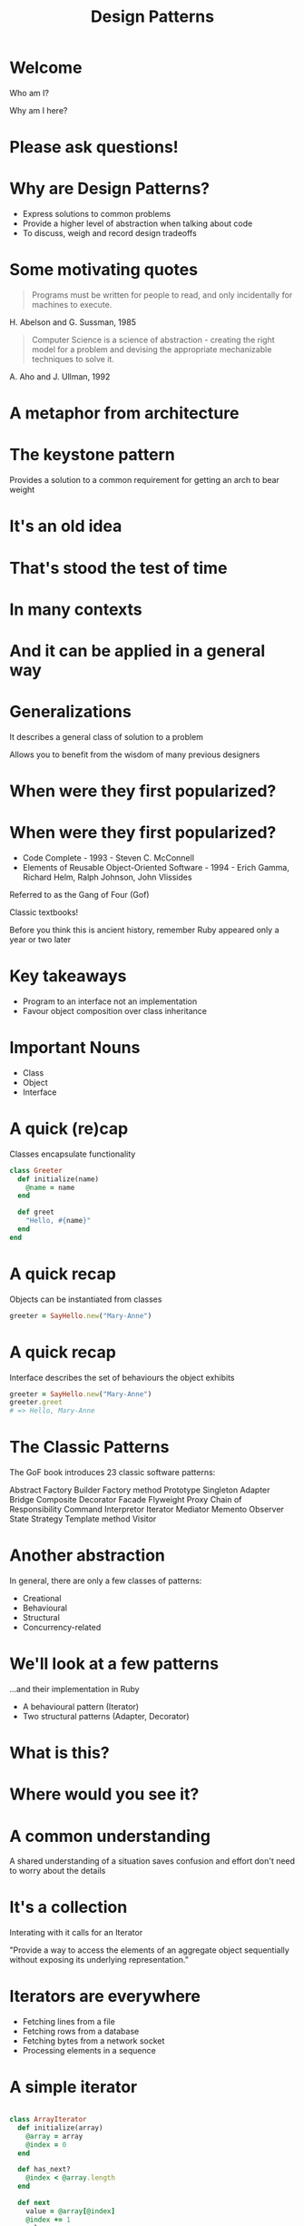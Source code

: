 #+Title: Design Patterns
#+Author:
#+Email:

#+REVEAL_EXTRA_CSS: css/main.css
#+REVEAL_THEME: moon
#+OPTIONS: num:nil toc:nil reveal_mathjax:t reveal_history:t
#+REVEAL_TRANS: fade

* Welcome

Who am I?

Why am I here?

* Please ask questions!

* Why are Design Patterns?

- Express solutions to common problems
- Provide a higher level of abstraction when talking about code
- To discuss, weigh and record design tradeoffs

* Some motivating quotes

#+BEGIN_HTML
<blockquote>
Programs must be written for people to read, and only incidentally for
machines to execute.
</blockquote>
#+END_HTML

H. Abelson and G. Sussman, 1985

#+BEGIN_HTML
<blockquote>
Computer Science is a science of abstraction - creating the right
model for a problem and devising the appropriate mechanizable
techniques to solve it.
</blockquote>
#+END_HTML

A. Aho and J. Ullman, 1992

* A metaphor from architecture

* The keystone pattern

Provides a solution to a common requirement for getting an arch to
bear weight

* It's an old idea

[[./images/keystones/roman.jpg]]

* That's stood the test of time

[[./images/keystones/bridge.jpg]]

* In many contexts

[[./images/keystones/circular.jpg]]

* And it can be applied in a general way

[[./images/keystones/flat-arch.jpg]]

* Generalizations

It describes a general class of solution to a problem

Allows you to benefit from the wisdom of many previous designers

* When were they first popularized?

[[./images/gof.jpg]]

[[./images/code-complete.jpg]]

* When were they first popularized?

- Code Complete - 1993 - Steven C. McConnell
- Elements of Reusable Object-Oriented Software - 1994 - Erich Gamma,
  Richard Helm, Ralph Johnson, John Vlissides

Referred to as the Gang of Four (Gof)

Classic textbooks!

Before you think this is ancient history, remember Ruby appeared only
a year or two later

* Key takeaways

- Program to an interface not an implementation
- Favour object composition over class inheritance

* Important Nouns

- Class
- Object
- Interface

* A quick (re)cap

Classes encapsulate functionality

#+BEGIN_SRC ruby
class Greeter
  def initialize(name)
    @name = name
  end

  def greet
    "Hello, #{name}"
  end
end
#+END_SRC

* A quick recap

Objects can be instantiated from classes

#+BEGIN_SRC ruby
greeter = SayHello.new("Mary-Anne")
#+END_SRC

* A quick recap

Interface describes the set of behaviours the object exhibits

#+BEGIN_SRC ruby
greeter = SayHello.new("Mary-Anne")
greeter.greet
# => Hello, Mary-Anne
#+END_SRC

* The Classic Patterns

The GoF book introduces 23 classic software patterns:

Abstract Factory
Builder
Factory method
Prototype
Singleton
Adapter
Bridge
Composite
Decorator
Facade
Flyweight
Proxy
Chain of Responsibility
Command
Interpretor
Iterator
Mediator
Memento
Observer
State
Strategy
Template method
Visitor

* Another abstraction

In general, there are only a few classes of patterns:

- Creational
- Behavioural
- Structural
- Concurrency-related

* We'll look at a few patterns

...and their implementation in Ruby

- A behavioural pattern (Iterator)
- Two structural patterns (Adapter, Decorator)

* What is this?

[[./images/take-a-number.jpg]]

* Where would you see it?

* A common understanding

A shared understanding of a situation saves confusion and effort don't
need to worry about the details

* It's a collection

Interating with it calls for an Iterator

"Provide a way to access the elements of an aggregate object sequentially without exposing its underlying representation."

* Iterators are everywhere

- Fetching lines from a file
- Fetching rows from a database
- Fetching bytes from a network socket
- Processing elements in a sequence

* A simple iterator

#+BEGIN_SRC ruby

class ArrayIterator
  def initialize(array)
    @array = array
    @index = 0
  end

  def has_next?
    @index < @array.length
  end

  def next
    value = @array[@index]
    @index += 1
    value
  end
end

#+END_SRC

#+BEGIN_SRC ruby
  array = ['red', 'green', 'blue']
  i = ArrayIterator.new(array)
  while i.has_next?
    puts("item: #{i.next}")
  end
#+END_SRC

What will this return?

* Iterator returns

#+BEGIN_SRC ruby
# => item: red
# => item: green
# => item: blue
#+END_SRC

* Programming to an interface

As an advantage of Ruby's flexible dynamic typing, the array iterator
will work with any aggregate class that has a length method and array
index accessor.

Strings have both.

#+BEGIN_SRC ruby
i = ArrayIterator.new('abc')
while i.has_next?
  puts("item: #{i.next.chr}")
end
#+END_SRC

#+BEGIN_SRC ruby
# => item: a
# => item: b
# => item: c
#+END_SRC

* A ticket iterator

#+BEGIN_SRC ruby
class TicketIterator
  def initialize(tickets_count)
    @tickets_count = tickets_count
    @current_ticket = 0
  end

  def next
    @current_ticket += 1
    if @current_ticket <= @tickets_count
      "A#{@current_ticket}"
    else
      raise StopIteration
    end
  end
end
#+END_SRC

#+BEGIN_SRC ruby
iter = TicketIterator.new(10)
loop do
  puts iter.next
end
# => A1
# => A2
# => A3
# => ...
#+END_SRC

* Termination

When iteration is finished, it returns a StopIteration exception

Although we're raising an exception for a normal-case event, it makes
the client code which consumes the iterator very simple

#+BEGIN_SRC ruby
loop do
  print iterator.next
end
#+END_SRC

* Built-in iterators

Ruby's in-build collection classes can return iterators

Ruby calls these enumerators, but they're the same thing

#+BEGIN_SRC ruby
class AdvancedTicketDispenser
  def initialize(total_tickets)
    @letters = ('A'..'Z').to_enum
    @numbers = (1..total_tickets).to_enum
  end

  def next
    "#{@letters.next}#{@numbers.next}"
  end
end
#+END_SRC

#+BEGIN_SRC ruby
dispenser = AdvancedTicketDispenser.new(5)
loop do
  dispenser.next
end
# => A1
# => B2
# => C3
# => ...
#+END_SRC

* Favour composition

Our iterator makes use of exiting objects to achieve its goals. We
don't need to subclass a parent iterator to get the behaviour we desire.

Two iterators are combined into one ticket iterator that drives both simultaneously.

* Internal Iterators

#+BEGIN_SRC ruby
def for_each_element(array)
  i = 0
  while i < array.length
    yield(array[i])
    i += 1
  end
end
#+END_SRC ruby

#+BEGIN_SRC ruby
for_each_element(array) do |elem|
  puts elem
end
#+END_SRC

* Procs and Yield

The proc defines a block of code with one argument (elem).

This proc is called with each element in the array by the while loop.

Yield passes control to the proc to allow it to process the element.

* An internal iterator

#+BEGIN_SRC ruby
class TicketInternalDispenser
  def initialize(total_tickets)
    @total_tickets = total_tickets
  end

  def each
    current_ticket = 0
    while current_ticket < @total_tickets
      current_ticket += 1
      yield current_ticket
    end
  end
end
#+END_SRC

#+BEGIN_SRC ruby
t = TicketInternalDispenser.new(10)
t.each do |x|
  puts x
end
#+END_SRC

* Internal vs External iterators

External iterators are driven by the client calling next

Internal iterators push the the elements to the client

* Ruby Mixins

Mixins allow you to incorporate functionality into your class

The Enumerable module contains all the functionality required to
create an external iterator from your internal iterator

It also provides a host of other useful methods

* Enumerable

#+BEGIN_SRC ruby
class SimpleTicketEnumerable
  include Enumerable

  def initialize(total_tickets)
    @total_tickets = total_tickets
  end

  def each
    (1..@total_tickets).each { |x| yield x }
  end
end
#+END_SRC

#+BEGIN_SRC ruby
te = SimpleTicketEnumerable(3)
te.each do |ticket|
  puts ticket
end
# => 1 2 3

enumerator = te.to_enum
enumerator.next
# => 1

enumerator.next
# => 2
#+END_SRC

* Other useful methods

#+BEGIN_SRC ruby

enumerator.peek
# => 3

enumerator.next
# => 3

enumerator.rewind
enumerator.next
#=> 1
#+END_SRC

* Adapters

* Adapters are everywhere!

[[./images/adapter.jpg]]

* Adapters are everywhere!

[[./images/adapter1.jpg]]

* Examples of adapters

Convert the interface of a class into another interface clients expect

Adapter lets classes work together that couldn't otherwise because of incompatible interfaces

* Let's square the circle

[[./images/square-circle.png]]

* Square Peg in a Round Hole

#+BEGIN_SRC ruby
class SquarePeg
  attr_reader :width
  def initialize(width)
    @width = width
  end
end

class RoundPeg
  attr_reader :radius
  def initialize(radius)
    @radius = radius
  end
end

class RoundHole
  def initialize(radius)
    @radius = radius
  end

  def peg_fits?(peg)
    peg.radius <= radius
  end
end

#+END_SRC

* Does it fit?

#+BEGIN_SRC ruby
round_hole = RoundHole.new(10)

round_peg = RoundPeg.new(8)
round_hole.peg_fits?(round_peg)
# => true

square_peg = SquarePeg.new(8)
round_hole.peg_fits?(square_peg)
# => NoMethodError: undefined method `radius?' for #<SquarePeg:0x007ff9f108fb68 @width=8>
#+END_SRC

* Square Peg in a Round Hole

[[./images/square-peg-round-hole.png]]

* Square Peg Adaptor

#+BEGIN_SRC ruby
class SquarePegAdaptor
  def initialize(square_peg)
    @peg = square_peg
  end

  def radius
    Math.sqrt(((@peg.width / 2) ** 2) * 2)
  end
end
#+END_SRC

* Testing our adaptor
#+BEGIN_SRC ruby
round_hole = RoundHole.new(4.0)
4.upto(7) do |i|
  peg = SquarePegAdaptor.new(SquarePeg.new(i))
  puts "Square peg of size #{i} fits: #{round_hole.peg_fits?(peg)}"
end
#+END_SRC

#+BEGIN_SRC ruby
# Square peg of size 4 fits: true
# Square peg of size 5 fits: true
# Square peg of size 6 fits: false
# Square peg of size 7 fits: false
#+END_SRC

* Is there another way?

Yes, since Ruby allows all classes to be extended at any time.

#+BEGIN_SRC ruby
class SquarePeg
  def radius
    Math.sqrt(((@peg.width / 2) ** 2) * 2)
  end
end
#+END_SRC

We can take the method from our adapter and insert it directly into
the adapted class.

* Monkey-Patching

[[./images/monkeypatch.png]]

* Example use cases

Database connection adapters. Ideally we don't want to be concerned
with the implementation details of diverse databases. We'd like to
query, update and delete.

#+BEGIN_SRC ruby
ActiveRecord::ConnectionAdapters::MysqlAdapter
ActiveRecord::ConnectionAdapters::PostgreSQLAdapter
ActiveRecord::ConnectionAdapters::SQLiteAdapter
#+END_SRC

There is also an AbstractAdapter, which serves as the base class for
each specific adapter. The AbstractAdapter implements common
functionality found in most databases that is customized by its
subclasses.

* Sometimes core objects are inconsistent

#+BEGIN_SRC ruby
require 'date'

time = Time.now
# => 2014-11-05 04:40:09 +0000

time.to_i
# => 1415162421

date = DateTime.now
# => #<DateTime: 2014-11-05T04:41:03+00:00 ((2456967j,16863s,932662000n),+0s,2299161j)>

date.to_i
# => NoMethodError: undefined method `to_i' for
# #<DateTime:0x007fc0e10378a8>

#+END_SRC

* Add method to DateTime

Rails achieves this by reopening the class and monkey-patching

#+BEGIN_SRC ruby
class DateTime
  def to_i
    seconds_since_unix_epoch.to_i
  end

  def seconds_since_unix_epoch
    (jd - 2440588) * 86400 - offset_in_seconds + seconds_since_midnight
  end

  def offset_in_seconds
    (offset * 86400).to_i
  end

  def seconds_since_midnight
    sec + (min * 60) + (hour * 3600)
  end
end
#+END_SRC

#+BEGIN_SRC ruby
date = DateTime.now
# => #<DateTime: 2014-11-05T04:42:14+00:00 ((2456967j,16934s,569780000n),+0s,2299161j)>

date.to_i
# => 1415162534
#+END_SRC

* With power comes responsibility

Ruby offers dynamic and flexible altives to the standard design patterns

You should use them with caution

* Decorator

* Decorator

[[./images/decorator.png]]

* What is it?

A way to wrap the behaviour of an object.
The Decorator pattern also allows you to layer features atop one
another so that you can construct objects that have exactly the right
set of capabilities that you need for any given situation.

The pattern is designed so that multiple decorators can be stacked on
top of each other.

* How to use it

We have a component implementing some behaviour.

In this example we have write_line and close methods.

#+BEGIN_SRC ruby
class SimpleWriter
  def initialize(path)
    @file = File.open(path, 'w')
  end

  def write_line(line)
    @file.print(line)
    @file.print("\n")
  end

  def close
    @file.close
  end
end
#+END_SRC

* The Decorator

#+BEGIN_SRC ruby
class NumberingWriter
  def initialize(real_writer)
    @real_writer = real_writer
    @line_number = 1
  end

  def write_line(line)
    @real_writer.write_line("#{@line_number}: #{line}")
    @line_number += 1
  end

  def close
    @real_writer.close
  end
end
#+END_SRC

And we have an example decorator. This takes the object to be
decorated as its initialization parameter.

It implements the method(s) to be decorated, but calls its underlying
real writer implementation.

* Usage

#+BEGIN_SRC ruby
writer = NumberingWriter.new(SimpleWriter.new('test.txt'))
writer.write_line('Hello there')
writer.write_line("Goodbye")
writer.close
#+END_SRC

#+BEGIN_SRC ruby
# 1: Hello there
# 2: Goodbye
#+END_SRC

* Other use cases

Very popular in web development where you want to compose together
behaviours to process a request/response cycle.

Library called Rack defines a very simple decorator pattern which is
iused by many of the Ruby web frameworks.

#+BEGIN_SRC
use Rack::Lock
use ActionController::Failsafe
use ActionController::Reloader
use ActionController::Session::CookieStore, #<Proc:0x01b90eb4@(eval):8>
use ActionController::RewindableInput
use ActionController::ParamsParser
use Rack::MethodOverride
use Rack::Head
use ActiveRecord::ConnectionAdapters::ConnectionManagement
use ActiveRecord::QueryCache
run ActionController::Dispatcher.new
#+END_SRC

* In Summary

- Design patterns are desciptions of general solutions to common problems
- They provide a level of abstraction for thinking about software design
- They do not dictate a paticular implementation
- In many cases, Ruby's dynammic nature allows for an alternative implementation

* Questions?

Slides available
http://github.com/henrygarner/design-patterns.git

* Homework

Use any of the three design patterns to we have discussed to:

- Iterate over a collection
- Apply a decorator chain
- Supply an adapter to cater for multiple collection types

For example:
- Loop over the lines in "/usr/share/dict/words"
- Reverse all the words
- Filter out words beginning (ending) with 'g'
- Flip the words back again
- Create a proxy that allows the iterator to work on String as well as
  File objects
